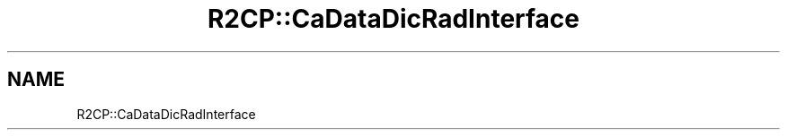 .TH "R2CP::CaDataDicRadInterface" 3 "MCPU" \" -*- nroff -*-
.ad l
.nh
.SH NAME
R2CP::CaDataDicRadInterface

